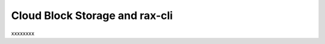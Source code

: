 .. _cloudblockstorage_CLI:

~~~~~~~~~~~~~~~~~~~~~~~~~~~~~~~
Cloud Block Storage and rax-cli
~~~~~~~~~~~~~~~~~~~~~~~~~~~~~~~
xxxxxxxx
